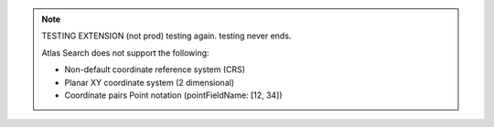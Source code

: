 .. note:: 

   TESTING EXTENSION (not prod) testing again. testing never ends.

   Atlas Search does not support the following:

   - Non-default coordinate reference system (CRS)

   - Planar XY coordinate system (2 dimensional)

   - Coordinate pairs Point notation (pointFieldName: [12, 34])